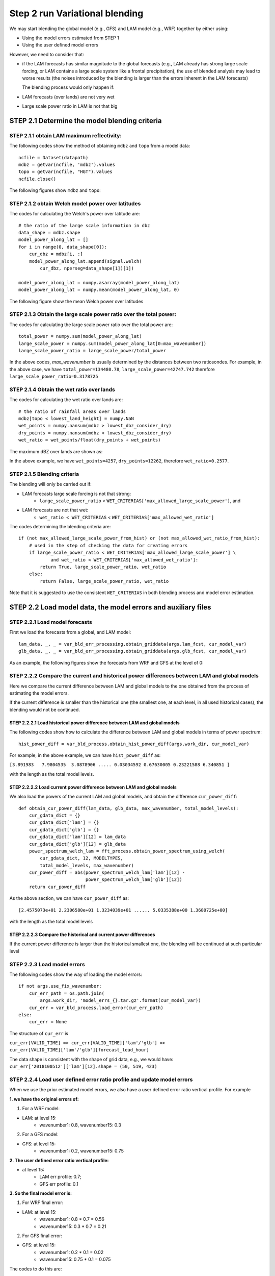 Step 2 run Variational blending
==================================

We may start blending the global model (e.g., GFS) and LAM model (e.g., WRF)
together by either using:

* Using the model errors estimated from STEP 1
* Using the user defined model errors

However, we need to consider that:

* if the LAM forecasts has similar magnitude to the global forecasts
  (e.g., LAM already has strong large scale forcing, or LAM contains a
  large scale system like a frontal precipitation),
  the use of blended analysis may lead to worse results
  (the noises introduced by the blending is larger than the
  errors inherent in the LAM forecasts)


  The blending process would only happen if:
* LAM forecasts (over lands) are not very wet
* Large scale power ratio in LAM is not that big

STEP 2.1 Determine the model blending criteria
------------------------------------------------------

STEP 2.1.1 obtain LAM maximum reflectivity:
^^^^^^^^^^^^^^^^^^^^^^^^^^^^^^^^^^^^^^^^^^^^^
The following codes show the method of obtaining ``mdbz`` and ``topo`` from a model data::

    ncfile = Dataset(datapath)
    mdbz = getvar(ncfile, 'mdbz').values
    topo = getvar(ncfile, "HGT").values
    ncfile.close()

The following figures show ``mdbz`` and ``topo``:

.. image:: figures/mdbz.png
   :width: 600

.. image:: figures/topo.png
   :width: 600

STEP 2.1.2 obtain Welch model power over latitudes
^^^^^^^^^^^^^^^^^^^^^^^^^^^^^^^^^^^^^^^^^^^^^^^^^^^^^^^^^^^
The codes for calculating the Welch's power over latitude are::

    # the ratio of the large scale information in dbz
    data_shape = mdbz.shape
    model_power_along_lat = []
    for i in range(0, data_shape[0]):
        cur_dbz = mdbz[i, :]
        model_power_along_lat.append(signal.welch(
            cur_dbz, nperseg=data_shape[1])[1])

    model_power_along_lat = numpy.asarray(model_power_along_lat)
    model_power_along_lat = numpy.mean(model_power_along_lat, 0)

The following figure show the mean Welch power over latitudes

.. image:: figures/model_power_along_lat.png
   :width: 600


STEP 2.1.3 Obtain the large scale power ratio over the total power:
^^^^^^^^^^^^^^^^^^^^^^^^^^^^^^^^^^^^^^^^^^^^^^^^^^^^^^^^^^^^^^^^^^^^^^^^
The codes for calculating the large scale power ratio over the total power are::

    total_power = numpy.sum(model_power_along_lat)
    large_scale_power = numpy.sum(model_power_along_lat[0:max_wavenumber])
    large_scale_power_ratio = large_scale_power/total_power

In the above codes, `max_wavenumber` is usually determined by the distances
between two ratiosondes. For example, in the above case, we have
``total_power=134480.78``, ``large_scale_power=42747.742`` therefore
``large_scale_power_ratio=0.3178725``


STEP 2.1.4 Obtain the wet ratio over lands
^^^^^^^^^^^^^^^^^^^^^^^^^^^^^^^^^^^^^^^^^^^^^
The codes for calculating the wet ratio over lands are::

    # the ratio of rainfall areas over lands
    mdbz[topo < lowest_land_height] = numpy.NaN
    wet_points = numpy.nansum(mdbz > lowest_dbz_consider_dry)
    dry_points = numpy.nansum(mdbz < lowest_dbz_consider_dry)
    wet_ratio = wet_points/float(dry_points + wet_points)

The maximum dBZ over lands are shown as:

.. image:: figures/mdbz_lands.png
   :width: 600

In the above example, we have ``wet_points=4257``, ``dry_points=12262``,
therefore ``wet_ratio=0.2577``.


STEP 2.1.5 Blending criteria
^^^^^^^^^^^^^^^^^^^^^^^^^^^^^^^^^^^^^^^^^^^^^
The blending will only be carried out if:

* LAM forecasts large scale forcing is not that strong:
    * ``large_scale_power_ratio`` < ``WET_CRITERIAS['max_allowed_large_scale_power']``, and
* LAM forecasts are not that wet:
    * ``wet_ratio < WET_CRITERIAS`` < ``WET_CRITERIAS['max_allowed_wet_ratio']``

The codes determining the blending criteria are::

    if (not max_allowed_large_scale_power_from_hist) or (not max_allowed_wet_ratio_from_hist):
        # used in the step of checking the data for creating errors
        if large_scale_power_ratio < WET_CRITERIAS['max_allowed_large_scale_power'] \
                and wet_ratio < WET_CRITERIAS['max_allowed_wet_ratio']:
            return True, large_scale_power_ratio, wet_ratio
        else:
            return False, large_scale_power_ratio, wet_ratio

Note that it is suggested to use the consistent ``WET_CRITERIAS`` in both
blending process and model error estimation.





STEP 2.2 Load model data, the model errors and auxiliary files
-----------------------------------------------------------------

STEP 2.2.1 Load model forecasts
^^^^^^^^^^^^^^^^^^^^^^^^^^^^^^^^^^^^^^^^^^^^^
First we load the forecasts from a global, and LAM model::

    lam_data, _, _ = var_bld_err_processing.obtain_griddata(args.lam_fcst, cur_model_var)
    glb_data, _, _ = var_bld_err_processing.obtain_griddata(args.glb_fcst, cur_model_var)

As an example, the following figures show the forecasts from WRF and GFS at the level of 0:

.. image:: figures/var_bld_lam.png
   :width: 400

.. image:: figures/var_bld_glb.png
   :width: 400

STEP 2.2.2 Compare the current and historical power differences between LAM and global models
^^^^^^^^^^^^^^^^^^^^^^^^^^^^^^^^^^^^^^^^^^^^^^^^^^^^^^^^^^^^^^^^^^^^^^^^^^^^^^^^^^^^^^^^^^^^^^^^^^^
Here we compare the current difference between LAM and global models to the
one obtained from the process of estimating the model errors.

If the current difference is smaller than the historical one
(the smallest one, at each level, in all used historical cases),
the blending would not be continued.

STEP 2.2.2.1 Load historical power difference between LAM and global models
""""""""""""""""""""""""""""""""""""""""""""""""""""""""""""""""""""""""""""

The following codes show how to calculate the difference between LAM and global
models in terms of power spectrum::

    hist_power_diff = var_bld_process.obtain_hist_power_diff(args.work_dir, cur_model_var)

For example, in the above example, we can have ``hist_power_diff`` as:

``[3.891983   7.9804535  3.0878906 ..... 0.03034592 0.67630005 0.23221588 6.340851 ]``

with the length as the total model levels.

.. image:: figures/var_bld_hist_power_diff.png
   :width: 600

STEP 2.2.2.2 Load current power difference between LAM and global models
""""""""""""""""""""""""""""""""""""""""""""""""""""""""""""""""""""""""""""
We also load the powers of the current LAM and global models,
and obtain the difference ``cur_power_diff``::

    def obtain_cur_power_diff(lam_data, glb_data, max_wavenumber, total_model_levels):
        cur_gdata_dict = {}
        cur_gdata_dict['lam'] = {}
        cur_gdata_dict['glb'] = {}
        cur_gdata_dict['lam'][12] = lam_data
        cur_gdata_dict['glb'][12] = glb_data
        power_spectrum_welch_lam = fft_process.obtain_power_spectrum_using_welch(
            cur_gdata_dict, 12, MODELTYPES,
            total_model_levels, max_wavenumber)
        cur_power_diff = abs(power_spectrum_welch_lam['lam'][12] -
                             power_spectrum_welch_lam['glb'][12])
        return cur_power_diff

As the above section, we can have ``cur_power_diff`` as::

    [2.4575073e+01 2.2306580e+01 1.3234039e+01 ...... 5.0335388e+00 1.3680725e+00]

with the length as the total model levels

.. image:: figures/var_bld_cur_power_diff.png
   :width: 600

STEP 2.2.2.3 Compare the historical and current power differences
""""""""""""""""""""""""""""""""""""""""""""""""""""""""""""""""""""""""""""
If the current power difference is larger than the historical smallest one,
the blending will be continued at such particular level

.. image:: figures/var_bld_power_diff.png
   :width: 600

STEP 2.2.3 Load model errors
^^^^^^^^^^^^^^^^^^^^^^^^^^^^^^^^^^^^^^^^
The following codes show the way of loading the model errors::

    if not args.use_fix_wavenumber:
        cur_err_path = os.path.join(
            args.work_dir, 'model_errs_{}.tar.gz'.format(cur_model_var))
        cur_err = var_bld_process.load_error(cur_err_path)
    else:
        cur_err = None

The structure of ``cur_err`` is

``cur_err[VALID_TIME] => cur_err[VALID_TIME]['lam'/'glb'] => cur_err[VALID_TIME]['lam'/'glb'][forecast_lead_hour]``

The data shape is consistent with the shape of grid data, e.g., we would have:
``cur_err['2018100512']['lam'][12].shape = (50, 519, 423)``

STEP 2.2.4 Load user defined error ratio profile and update model errors
^^^^^^^^^^^^^^^^^^^^^^^^^^^^^^^^^^^^^^^^^^^^^^^^^^^^^^^^^^^^^^^^^^^^^^^^^^^^^^
When we use the prior estimated model errors, we also have a user
defined error ratio vertical profile. For example

**1. we have the original errors of:**

(1) For a WRF model:

* LAM: at level 15:
    * wavenumber1: 0.8, wavenumber15: 0.3

(2) For a GFS model:

* GFS: at level 15:
    * wavenumber1: 0.2, wavenumber15: 0.75

**2. The user defined error ratio vertical profile:**

* at level 15:
    * LAM err profile: 0.7;
    * GFS err profile: 0.1

**3. So the final model error is:**

(1) For WRF final error:

* LAM: at level 15:
    * wavenumber1: 0.8 * 0.7 = 0.56
    * wavenumber15: 0.3 * 0.7 = 0.21

(2) For GFS final error:

* GFS: at level 15:
    * wavenumber1: 0.2 * 0.1 = 0.02
    * wavenumber15: 0.75 * 0.1 = 0.075

The codes to do this are::

    def _update_model_error(
            cur_glb_error, cur_lam_error,
            glb_model_err_ratio, lam_model_err_ratio):
        cur_glb_error = cur_glb_error * glb_model_err_ratio
        cur_lam_error = cur_lam_error * lam_model_err_ratio

        return cur_glb_error, cur_lam_error

The output shape of the model errors (e.g., either `1cur_glb_error`1 or `1cur_lam_error``)
is the shape of grid data (e.g., ``cur_glb_error.shape = (519, 423)``)

STEP 2.2.5 convert model errors from an array to a matrix
^^^^^^^^^^^^^^^^^^^^^^^^^^^^^^^^^^^^^^^^^^^^^^^^^^^^^^^^^^^^^^^^^^^^^^^^^^^^^^
Then we need to convert the errors from above to a matrix::

    vector_out = []
    for i in range(0, matrix_in.shape[0]):
        for j in range(0, matrix_in.shape[1]):
            vector_out.append(matrix_in[i, j])

    return vector_out

For example, if the original shape of model error is ``matrix_in.shape = (519, 423)`` will
become ``vector_out.shape = (219537,)``

STEP 2.2.6 create the final error matrix:
^^^^^^^^^^^^^^^^^^^^^^^^^^^^^^^^^^^^^^^^^^^^^^^^^^^^^^
The final error matrix is calculated at this step::

    cur_lvl_glb_fcst_err = cur_inv_fft_err_glb*cur_inv_fft_err_glb
    cur_lvl_lam_fcst_err = cur_inv_fft_err_lam*cur_inv_fft_err_lam

    lvl_glb_fcst_err_list.append(cur_lvl_glb_fcst_err)
    lvl_lam_fcst_err_list.append(cur_lvl_lam_fcst_err)

We go through the final error matrix for each valid time, and store the data
first in either ``lvl_glb_fcst_err_list`` or ``lvl_lam_fcst_err_list``, and
then we average the errors as::

    lvl_glb_fcst_err = numpy.nanmean(
                numpy.asarray(lvl_glb_fcst_err_list), 0)
    lvl_lam_fcst_err = numpy.nanmean(
                numpy.asarray(lvl_lam_fcst_err_list), 0)

For example, the shapes of ``lvl_glb_fcst_err`` and ``lvl_lam_fcst_err``
are ``(219537, 1)``

STEP 2.3 Best Linear Unbiased Estimator
----------------------------------------------------

STEP 2.3.1 Obtain the model error coefficient
^^^^^^^^^^^^^^^^^^^^^^^^^^^^^^^^^^^^^^^^^^^^^^^^^^^^^^
The codes for BLUE is shown below::

    err_componenet0 = (lvl_glb_fcst_err + lvl_lam_fcst_err)**(-1)

For example, the shape of ``err_componenet0`` is ``(219537, 1)``. Then in order
to calculate BLUE fast, we convert the regular shape of ``(219537, 219537)``
(e.g., from ``err_componenet0 * err_componenet0``) to sparse matrix::

    matrix_length = lvl_lam_fcst_err.shape[0]
    matrix_range  = numpy.array(range(0, matrix_length))

    lvl_lam_fcst_err = csc_matrix(
        (lvl_lam_fcst_err.reshape(matrix_length), (matrix_range, matrix_range)),
        shape=(matrix_length, matrix_length))

    err_componenet0 = csc_matrix(
        (err_componenet0.reshape(matrix_length), (matrix_range, matrix_range)),
        shape=(matrix_length, matrix_length))

From the above codes, we have the shapes of ``lvl_lam_fcst_err``
and ``err_componenet0`` as ``(219537, 219537)``. Then the coefficient from the errors is::

    err_coef = lvl_lam_fcst_err.dot(err_componenet0)
    all_err_coef.append(err_coef)

The shape of ``err_coef`` is ``(219537, 219537)``, and ``all_err_coef`` is a list contains all levels.

STEP 2.3.2 Smooth the model error coefficient over levels:
^^^^^^^^^^^^^^^^^^^^^^^^^^^^^^^^^^^^^^^^^^^^^^^^^^^^^^^^^^^^^^^^^^^^^^^
The codes below show that how the model weight
(or called model error coefficient) is smoothed
(e.g., ``model_weights`` means ``all_err_coef`` from the above section)::

    def smooth_model_weights(model_weights, total_model_levels, gaussian_sigma=1.0):
        """ using a gaussian filter to smooth the model weights"""
        # 1: extract the model weight diagnoal
        model_weights_diag = []
        for lvl in range(0, int(total_model_levels)):
            model_weights_diag.append(model_weights[lvl].diagonal())
        model_weights_diag_array = numpy.asarray(model_weights_diag)

        # 2: filter the model weight diagnoals vertically
        model_weights_diag_filtered = gaussian_filter1d(
            model_weights_diag_array, gaussian_sigma, axis=0)

        # 3: revert the diagnoals back to a sparse matrix
        matrix_length = model_weights_diag_array.shape[1]
        matrix_range  = numpy.array(range(0, matrix_length))

        smoothed_model_weights = []
        for lvl in range(0, int(total_model_levels)):
            cur_model_weights = csc_matrix(
                (model_weights_diag_filtered[lvl, :], (matrix_range, matrix_range)),
            shape=(matrix_length, matrix_length))
            smoothed_model_weights.append(cur_model_weights)

        return smoothed_model_weights




STEP 2.4 Running analysis
------------------------------
After we obtained the model error coefficient (BLUE),
we can run analysis using the current LAM and global model forecasts:

STEP 2.4.1 obtain the current FFT of LAM and global forecasts level by level:
^^^^^^^^^^^^^^^^^^^^^^^^^^^^^^^^^^^^^^^^^^^^^^^^^^^^^^^^^^^^^^^^^^^^^^^^^^^^^^
The codes for obtaining the current FFT for both LAM and global forecasts are::

    for lvl in range(0, int(args.total_model_levels)):
        cur_lvl_lam_data = lam_data[lvl, :, :]
        cur_lvl_glb_data = glb_data[lvl, :, :]
        (cur_lam_fft_coef, power_spectrum_lam, _, _) = fft_process.run_fft(cur_lvl_lam_data)
        (cur_glb_fft_coef, power_spectrum_glb, _, _) = fft_process.run_fft(cur_lvl_glb_data)

The following figures show ``cur_lvl_lam_data`` and ``cur_lvl_glb_data`` at the level 0:

.. image:: figures/var_ana_lam.png
   :width: 350
.. image:: figures/var_ana_glb.png
   :width: 350

STEP 2.4.2 running analysis:
^^^^^^^^^^^^^^^^^^^^^^^^^^^^^^^^^^
If all the criteria of blending (e.g., the power difference is big enough,
and the background is not that wet) are met, we run the analysis as::

    cur_analysis_fft_coef = cur_model_weight*(
        cur_glb_fft_coef_vector - cur_lam_fft_coef_vector) + \
        cur_lam_fft_coef_vector

    # convert fft coef back to grid data
    cur_analysis = var_bld_process.freq2grid(
        cur_analysis_fft_coef, cur_lvl_lam_data.shape)

Where ``cur_model_weight`` has the shape of ``(219537, 219537)``, and
``cur_glb_fft_coef_vector/cur_lam_fft_coef_vector`` has the
shape of ``(219537, 1)``, Note that the grid data shape is ``(519, 423)``.

Then we can have the `cur_analysis` as:

.. image:: figures/var_ana_ana.png
   :width: 600

STEP 2.4.3 Difference between WRF, GFS and the blended analysis
^^^^^^^^^^^^^^^^^^^^^^^^^^^^^^^^^^^^^^^^^^^^^^^^^^^^^^^^^^^^^^^^^^^^
Finally we can see the difference between WRF, GFS and the blended analysis:

.. image:: figures/all_results_L0.png
   :width: 700
